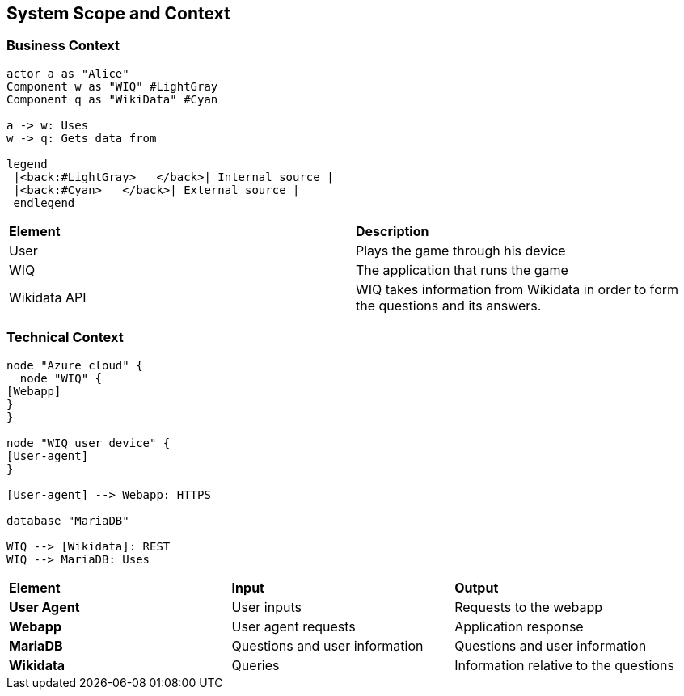 ifndef::imagesdir[:imagesdir: ../images]

[[section-system-scope-and-context]]
== System Scope and Context

=== Business Context

[plantuml,"businesscontext",png]
----
actor a as "Alice"
Component w as "WIQ" #LightGray
Component q as "WikiData" #Cyan

a -> w: Uses
w -> q: Gets data from

legend
 |<back:#LightGray>   </back>| Internal source |
 |<back:#Cyan>   </back>| External source |
 endlegend
----

|===
| *Element* | *Description*  
| User | Plays the game through his device
| WIQ | The application that runs the game
| Wikidata API | WIQ takes information from Wikidata in order to form the questions and its answers.
|===


=== Technical Context

[plantuml, "technicalcontext", png]
----
node "Azure cloud" {
  node "WIQ" {
[Webapp]
}
}

node "WIQ user device" {
[User-agent]
}

[User-agent] --> Webapp: HTTPS

database "MariaDB"

WIQ --> [Wikidata]: REST
WIQ --> MariaDB: Uses
----

|===
| *Element* | *Input* | *Output*
| *User Agent* | User inputs | Requests to the webapp
| *Webapp* | User agent requests | Application response
| *MariaDB* | Questions and user information | Questions and user information
| *Wikidata* | Queries | Information relative to the questions
|===
